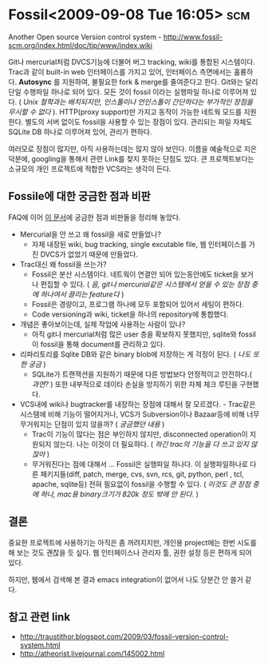* Fossil<2009-09-08 Tue 16:05>																:scm:

Another Open source Version control system - 
http://www.fossil-scm.org/index.html/doc/tip/www/index.wiki

Git나 mercurial처럼 DVCS기능에 더불어 버그 tracking, wiki를 통합된 시스템이다. 
Trac과 같이 built-in web 인터페이스를 가지고 있어, 인터페이스 측면에서는 훌륭하다. 
*Autosync* 를 지원하여, 불필요한 fork & merge를 줄여준다고 한다. 
Git와는 달리 단일 수행파일 하나로 되어 있다. 모든 것이 fossil 이라는 실행파일
하나로 이루어져 있다. ( /Unix 철학과는 배치되지만, 인스톨이나 언인스톨이 간단하다는
부가적인 장점을 무시할 수 없다/ ). HTTP(proxy support)만 가지고 동작이 가능한
네트웍 모드를 지원한다. 별도의 서버 없이도 fossil을 사용할 수 있는 장점이 있다. 
관리되는 파일 자체도 SQLite DB 하나로 이루어져 있어, 관리가 편하다. 

여러모로 장점이 많지만, 아직 사용하는데는 많지 않아 보인다. 이름을 예술적으로
지은 덕분에, googling을 통해서 관련 Link를 찾지 못하는 단점도 있다. 
큰 프로젝트보다는 소규모의 개인 프로젝트에 적합한 VCS라는 생각이 든다. 

** Fossile에 대한 궁금한 점과 비판

FAQ에 이어 [[http://www.fossil-scm.org/index.html/doc/tip/www/qandc.wiki][이 문서]]에 궁금한 점과 비판들을 정리해 놓았다. 

- Mercurial을 안 쓰고 왜 fossil을 새로 만들었나?
 + 자체 내장된 wiki, bug tracking, single excutable file, 웹 인터페이스를 가진 DVCS가 없었기 때문에
   만들었다.
- Trac대신 왜 fossil을 쓰는가?
 + Fossil은 분산 시스템이다. 네트웍이 연결안 되어 있는동안에도 ticket을 보거나 편집할 수 있다.  (
  /음, git나 mercurial같은 시스템에서 얻을 수 있는 장점 중에 하나여서 끌리는 feature다/ )
 + Fossil은 경량이고, 프로그램 하나에 모두 포함되어 있어서 세팅이 편하다.
 + Code versioning과 wiki, ticket을 하나의 repository에 통합했다.
- 개념은 좋아보이는데, 실제 작업에 사용하는 사람이 있나?
 + 아직 git나 mercurial처럼 많은 user 층을 확보하지 못했지만, sqlite와 fossil이 fossil을 통해
  document를 관리하고 있다. 
- 리파리토리를 Sqlite DB와 같은 binary blob에 저장하는 게 걱정이 된다. ( /나도 또한 궁금/ )
 + SQLite가 트랜잭션을 지원하기 때문에 다른 방법보다 안정적이고 안전하다.( /과연?/ ) 또한 내부적으로
  데이타 손실을 방지하기 위한 자체 체크 루틴을 구현했다.
- VCS내에 wiki나 bugtracker를 내장하는 장점에 대해서 잘 모르겠다. - Trac같은 시스템에 비해 기능이
  떨어지거나, VCS가 Subversion이나 Bazaar등에 비해 너무 무거워지는 단점이 있지 않을까? ( /궁금했던
  내용/ )
 + Trac이 기능이 많다는 점은 부인하지 않지만, disconnected operation이 지원되지 않는다. 나는 이것이
   더 필요하다. ( /하긴 trac의 기능을 다 쓰고 있지 않잖아/ )
 + 무거워진다는 점에 대해서 ... Fossil은 실행파일 하나다. 이 실행파일하나로 다른 패키지들(diff,
   patch, merge, cvs, svn, rcs, git, python, perl , tcl, apache, sqlite등) 전혀 필요없이 fossil을
   수행할 수 있다. ( /이것도 큰 장점 중에 하나, mac용 binary크기가 820k 정도 밖에 안 된다./ )

** 결론

중요한 프로젝트에 사용하기는 아직은 좀 꺼려지지만, 개인용 project에는 한번 시도를 해 보는 것도
괜찮을 듯 싶다. 웹 인터페이스나 관리자 툴, 권한 설정 등은 편하게 되어 있다. 

하지만, 웹에서 검색해 본 결과 emacs integration이 없어서 나도 당분간 안 쓸거 같다.

** 참고 관련 link

- http://traustithor.blogspot.com/2009/03/fossil-version-control-system.html
- http://atheorist.livejournal.com/145002.html
